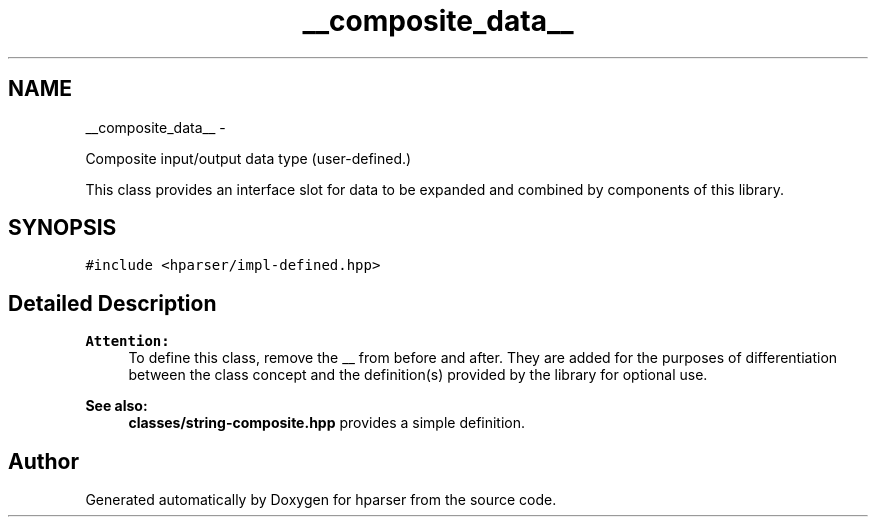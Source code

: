 .TH "__composite_data__" 3 "Fri Dec 5 2014" "Version hparser-1.0.0" "hparser" \" -*- nroff -*-
.ad l
.nh
.SH NAME
__composite_data__ \- 
.PP
Composite input/output data type (user-defined\&.)
.PP
This class provides an interface slot for data to be expanded and combined by components of this library\&.  

.SH SYNOPSIS
.br
.PP
.PP
\fC#include <hparser/impl-defined\&.hpp>\fP
.SH "Detailed Description"
.PP 

.PP
\fBAttention:\fP
.RS 4
To define this class, remove the __ from before and after\&. They are added for the purposes of differentiation between the class concept and the definition(s) provided by the library for optional use\&.
.RE
.PP
\fBSee also:\fP
.RS 4
\fBclasses/string-composite\&.hpp\fP provides a simple definition\&. 
.RE
.PP


.SH "Author"
.PP 
Generated automatically by Doxygen for hparser from the source code\&.
